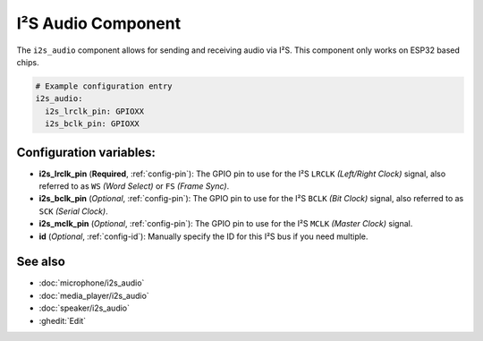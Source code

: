 .. _i2s_audio:

I²S Audio Component
===================

.. seo::
    :description: Instructions for setting up I²S based devices in ESPHome.
    :image: i2s_audio.svg

The ``i2s_audio`` component allows for sending and receiving audio via I²S.
This component only works on ESP32 based chips.

.. code-block:: yaml

    # Example configuration entry
    i2s_audio:
      i2s_lrclk_pin: GPIOXX
      i2s_bclk_pin: GPIOXX

Configuration variables:
------------------------

- **i2s_lrclk_pin** (**Required**, :ref:`config-pin`): The GPIO pin to use for the I²S ``LRCLK`` *(Left/Right Clock)* signal, also referred to as ``WS`` *(Word Select)* or ``FS`` *(Frame Sync)*.
- **i2s_bclk_pin** (*Optional*, :ref:`config-pin`): The GPIO pin to use for the I²S ``BCLK`` *(Bit Clock)* signal, also referred to as ``SCK`` *(Serial Clock)*.
- **i2s_mclk_pin** (*Optional*, :ref:`config-pin`): The GPIO pin to use for the I²S ``MCLK`` *(Master Clock)* signal.
- **id** (*Optional*, :ref:`config-id`): Manually specify the ID for this I²S bus if you need multiple.

See also
--------

- :doc:`microphone/i2s_audio`
- :doc:`media_player/i2s_audio`
- :doc:`speaker/i2s_audio`
- :ghedit:`Edit`

